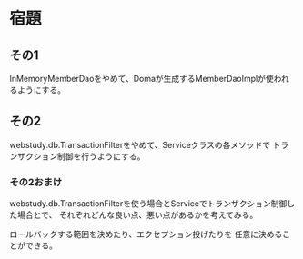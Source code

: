 * 宿題

** その1

InMemoryMemberDaoをやめて、Domaが生成するMemberDaoImplが使われるようにする。

** その2

webstudy.db.TransactionFilterをやめて、Serviceクラスの各メソッドで
トランザクション制御を行うようにする。

*** その2おまけ

webstudy.db.TransactionFilterを使う場合とServiceでトランザクション制御した場合とで、
それぞれどんな良い点、悪い点があるかを考えてみる。

ロールバックする範囲を決めたり、エクセプション投げたりを
任意に決めることができる。